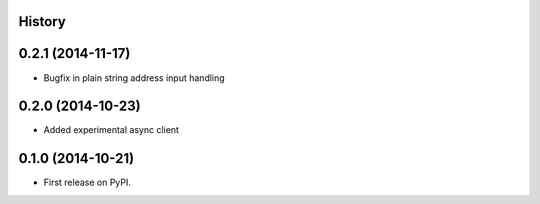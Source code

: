 .. :changelog:

History
-------

0.2.1 (2014-11-17)
------------------

* Bugfix in plain string address input handling

0.2.0 (2014-10-23)
------------------

* Added experimental async client

0.1.0 (2014-10-21)
------------------

* First release on PyPI.

